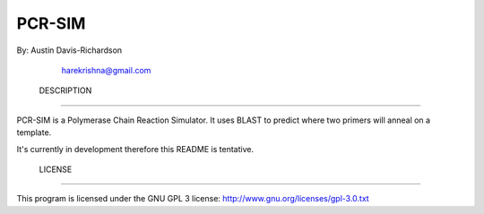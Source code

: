 =========
 PCR-SIM
=========

By: Austin Davis-Richardson
	harekrishna@gmail.com
	

 DESCRIPTION
=============

PCR-SIM is a Polymerase Chain Reaction Simulator.  It uses BLAST to predict
where two primers will anneal on a template.

It's currently in development therefore this README is tentative.

 LICENSE
=========

This program is licensed under the GNU GPL 3 license:
http://www.gnu.org/licenses/gpl-3.0.txt